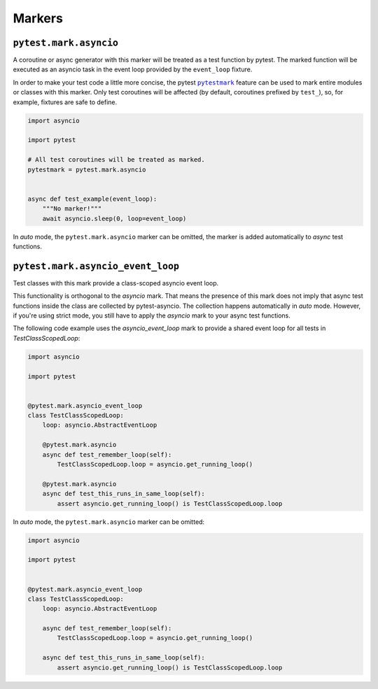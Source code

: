 =======
Markers
=======

``pytest.mark.asyncio``
=======================
A coroutine or async generator with this marker will be treated as a test function by pytest. The marked function will be executed as an
asyncio task in the event loop provided by the ``event_loop`` fixture.

In order to make your test code a little more concise, the pytest |pytestmark|_
feature can be used to mark entire modules or classes with this marker.
Only test coroutines will be affected (by default, coroutines prefixed by
``test_``), so, for example, fixtures are safe to define.

.. code-block:: python

    import asyncio

    import pytest

    # All test coroutines will be treated as marked.
    pytestmark = pytest.mark.asyncio


    async def test_example(event_loop):
        """No marker!"""
        await asyncio.sleep(0, loop=event_loop)

In *auto* mode, the ``pytest.mark.asyncio`` marker can be omitted, the marker is added
automatically to *async* test functions.


``pytest.mark.asyncio_event_loop``
==================================
Test classes with this mark provide a class-scoped asyncio event loop.

This functionality is orthogonal to the `asyncio` mark.
That means the presence of this mark does not imply that async test functions inside the class are collected by pytest-asyncio.
The collection happens automatically in `auto` mode.
However, if you're using strict mode, you still have to apply the `asyncio` mark to your async test functions.

The following code example uses the `asyncio_event_loop` mark to provide a shared event loop for all tests in `TestClassScopedLoop`:

.. code-block:: python

    import asyncio

    import pytest


    @pytest.mark.asyncio_event_loop
    class TestClassScopedLoop:
        loop: asyncio.AbstractEventLoop

        @pytest.mark.asyncio
        async def test_remember_loop(self):
            TestClassScopedLoop.loop = asyncio.get_running_loop()

        @pytest.mark.asyncio
        async def test_this_runs_in_same_loop(self):
            assert asyncio.get_running_loop() is TestClassScopedLoop.loop

In *auto* mode, the ``pytest.mark.asyncio`` marker can be omitted:

.. code-block:: python

    import asyncio

    import pytest


    @pytest.mark.asyncio_event_loop
    class TestClassScopedLoop:
        loop: asyncio.AbstractEventLoop

        async def test_remember_loop(self):
            TestClassScopedLoop.loop = asyncio.get_running_loop()

        async def test_this_runs_in_same_loop(self):
            assert asyncio.get_running_loop() is TestClassScopedLoop.loop




.. |pytestmark| replace:: ``pytestmark``
.. _pytestmark: http://doc.pytest.org/en/latest/example/markers.html#marking-whole-classes-or-modules
